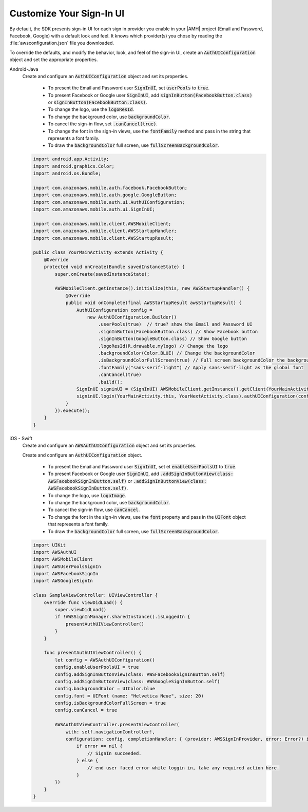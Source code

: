 .. _add-aws-mobile-user-sign-in-customize:

#########################
Customize Your Sign-In UI
#########################

.. _customize-signin-ui-steps:



By default, the SDK presents sign-in UI for each sign in provider you enable in your |AMH| project (Email and Password, Facebook, Google) with a default look and feel. It knows which provider(s) you chose by reading the :file:`awsconfiguration.json` file you downloaded.

To override the defaults, and modify the behavior, look, and feel of the sign-in UI, create an :code:`AuthUIConfiguration` object and set the appropriate properties.

.. container:: option

    Android-Java
        Create and configure an :code:`AuthUIConfiguration` object and set its properties.

            * To present the Email and Password user :code:`SignInUI`, set :code:`userPools` to :code:`true`.

            * To present Facebook or Google  user :code:`SignInUI`, add :code:`signInButton(FacebookButton.class)` or :code:`signInButton(FacebookButton.class)`.

            * To change the logo, use the :code:`logoResId`.

            * To change the background color, use :code:`backgroundColor`.

            * To cancel the sign-in flow, set :code:`.canCancel(true)`.

            * To change the font in the sign-in views, use the :code:`fontFamily` method and pass in the string that represents a font family.

            * To draw the :code:`backgroundColor` full screen, use :code:`fullScreenBackgroundColor`.


        .. code-block:: java

            import android.app.Activity;
            import android.graphics.Color;
            import android.os.Bundle;

            import com.amazonaws.mobile.auth.facebook.FacebookButton;
            import com.amazonaws.mobile.auth.google.GoogleButton;
            import com.amazonaws.mobile.auth.ui.AuthUIConfiguration;
            import com.amazonaws.mobile.auth.ui.SignInUI;

            import com.amazonaws.mobile.client.AWSMobileClient;
            import com.amazonaws.mobile.client.AWSStartupHandler;
            import com.amazonaws.mobile.client.AWSStartupResult;

            public class YourMainActivity extends Activity {
                @Override
                protected void onCreate(Bundle savedInstanceState) {
                    super.onCreate(savedInstanceState);

                    AWSMobileClient.getInstance().initialize(this, new AWSStartupHandler() {
                        @Override
                        public void onComplete(final AWSStartupResult awsStartupResult) {
                            AuthUIConfiguration config =
                                new AuthUIConfiguration.Builder()
                                    .userPools(true)  // true? show the Email and Password UI
                                    .signInButton(FacebookButton.class) // Show Facebook button
                                    .signInButton(GoogleButton.class) // Show Google button
                                    .logoResId(R.drawable.mylogo) // Change the logo
                                    .backgroundColor(Color.BLUE) // Change the backgroundColor
                                    .isBackgroundColorFullScreen(true) // Full screen backgroundColor the backgroundColor full screenff
                                    .fontFamily("sans-serif-light") // Apply sans-serif-light as the global font
                                    .canCancel(true)
                                    .build();
                            SignInUI signinUI = (SignInUI) AWSMobileClient.getInstance().getClient(YourMainActivity.this, SignInUI.class);
                            signinUI.login(YourMainActivity.this, YourNextActivity.class).authUIConfiguration(config).execute();
                        }
                    }).execute();
                }
            }

    iOS - Swift
        Create and configure an :code:`AWSAuthUIConfiguration` object and set its properties.

        Create and configure an :code:`AuthUIConfiguration` object.

            * To present the Email and Password user :code:`SignInUI`, set et :code:`enableUserPoolsUI` to :code:`true`.

            * To present Facebook or Google  user :code:`SignInUI`, add :code:`.addSignInButtonView(class: AWSFacebookSignInButton.self)` or :code:`.addSignInButtonView(class: AWSFacebookSignInButton.self)`.

            * To change the logo, use :code:`logoImage`.

            * To change the background color, use :code:`backgroundColor`.

            * To cancel the sign-in flow, use :code:`canCancel`.

            * To change the font in the sign-in views, use the :code:`font` property and pass in the :code:`UIFont` object that represents a font family.

            * To draw the :code:`backgroundColor` full screen, use :code:`fullScreenBackgroundColor`.

        .. code-block:: swift

            import UIKit
            import AWSAuthUI
            import AWSMobileClient
            import AWSUserPoolsSignIn
            import AWSFacebookSignIn
            import AWSGoogleSignIn

            class SampleViewController: UIViewController {
                override func viewDidLoad() {
                    super.viewDidLoad()
                    if !AWSSignInManager.sharedInstance().isLoggedIn {
                        presentAuthUIViewController()
                    }
                }

                func presentAuthUIViewController() {
                    let config = AWSAuthUIConfiguration()
                    config.enableUserPoolsUI = true
                    config.addSignInButtonView(class: AWSFacebookSignInButton.self)
                    config.addSignInButtonView(class: AWSGoogleSignInButton.self)
                    config.backgroundColor = UIColor.blue
                    config.font = UIFont (name: "Helvetica Neue", size: 20)
                    config.isBackgroundColorFullScreen = true
                    config.canCancel = true

                    AWSAuthUIViewController.presentViewController(
                        with: self.navigationController!,
                        configuration: config, completionHandler: { (provider: AWSSignInProvider, error: Error?) in
                            if error == nil {
                                // SignIn succeeded.
                            } else {
                                // end user faced error while loggin in, take any required action here.
                            }
                    })
                }
            }

